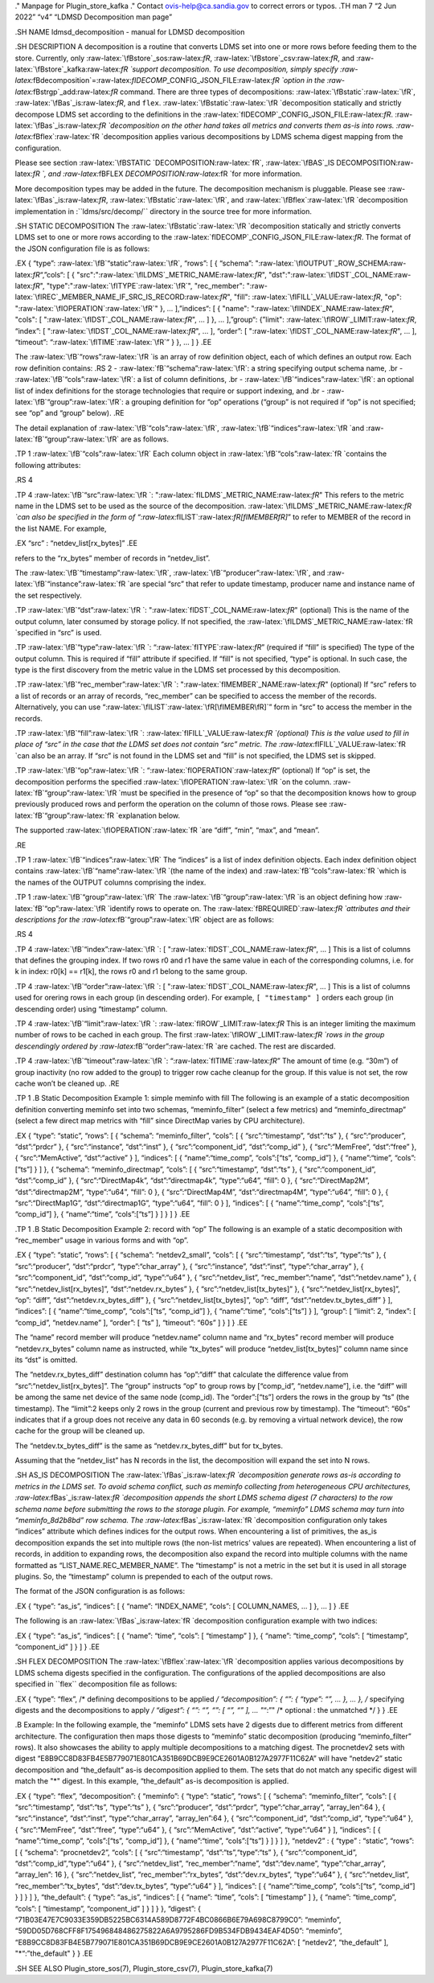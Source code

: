 .. role:: raw-latex(raw)
   :format: latex
..

." Manpage for Plugin_store_kafka ." Contact ovis-help@ca.sandia.gov to
correct errors or typos. .TH man 7 “2 Jun 2022” “v4” “LDMSD
Decomposition man page”

.SH NAME ldmsd_decomposition - manual for LDMSD decomposition

.SH DESCRIPTION A decomposition is a routine that converts LDMS set into
one or more rows before feeding them to the store. Currently, only
:raw-latex:`\fBstore`\_sos:raw-latex:`\fR`,
:raw-latex:`\fBstore`\_csv:raw-latex:`\fR`, and
:raw-latex:`\fBstore`\_kafka:raw-latex:`\fR `support decomposition. To
use decomposition, simply specify
:raw-latex:`\fBdecomposition`=:raw-latex:`\fIDECOMP`\_CONFIG_JSON_FILE:raw-latex:`\fR `option
in the :raw-latex:`\fBstrgp`\_add:raw-latex:`\fR` command. There are
three types of decompositions: :raw-latex:`\fBstatic`:raw-latex:`\fR`,
:raw-latex:`\fBas`\_is:raw-latex:`\fR`, and ``flex``.
:raw-latex:`\fBstatic`:raw-latex:`\fR `decomposition statically and
strictly decompose LDMS set according to the definitions in the
:raw-latex:`\fIDECOMP`\_CONFIG_JSON_FILE:raw-latex:`\fR`.
:raw-latex:`\fBas`\_is:raw-latex:`\fR `decomposition on the other hand
takes all metrics and converts them as-is into rows.
:raw-latex:`\fBflex`:raw-latex:`\fR `decomposition applies various
decompositions by LDMS schema digest mapping from the configuration.

Please see section :raw-latex:`\fBSTATIC `DECOMPOSITION:raw-latex:`\fR`,
:raw-latex:`\fBAS`\_IS DECOMPOSITION:raw-latex:`\fR `, and
:raw-latex:`\fBFLEX `DECOMPOSITION:raw-latex:`\fR `for more information.

More decomposition types may be added in the future. The decomposition
mechanism is pluggable. Please see
:raw-latex:`\fBas`\_is:raw-latex:`\fR`,
:raw-latex:`\fBstatic`:raw-latex:`\fR`, and
:raw-latex:`\fBflex`:raw-latex:`\fR `decomposition implementation in
:``ldms/src/decomp/`` directory in the source tree for more information.

.SH STATIC DECOMPOSITION The
:raw-latex:`\fBstatic`:raw-latex:`\fR `decomposition statically and
strictly converts LDMS set to one or more rows according to the
:raw-latex:`\fIDECOMP`\_CONFIG_JSON_FILE:raw-latex:`\fR`. The format of
the JSON configuration file is as follows:

.EX { “type”: :raw-latex:`\fB`“static”:raw-latex:`\fR`, “rows”: [ {
“schema”: ":raw-latex:`\fIOUTPUT`\_ROW_SCHEMA:raw-latex:`\fR`“,”cols“: [
{ "src":":raw-latex:`\fILDMS`\_METRIC_NAME:raw-latex:`\fR`",
"dst":":raw-latex:`\fIDST`\_COL_NAME:raw-latex:`\fR`",
"type":":raw-latex:`\fITYPE`:raw-latex:`\fR`", "rec_member":
":raw-latex:`\fIREC`\_MEMBER_NAME_IF_SRC_IS_RECORD:raw-latex:`\fR`",
"fill": :raw-latex:`\fIFILL`\_VALUE:raw-latex:`\fR`, "op":
":raw-latex:`\fIOPERATION`:raw-latex:`\fR`" }, … ],”indices“: [ {
"name": ":raw-latex:`\fIINDEX`\_NAME:raw-latex:`\fR`", "cols": [
":raw-latex:`\fIDST`\_COL_NAME:raw-latex:`\fR`", … ] }, … ],”group“:
{”limit": :raw-latex:`\fIROW`\_LIMIT:raw-latex:`\fR`, “index”: [
":raw-latex:`\fIDST`\_COL_NAME:raw-latex:`\fR`", … ], “order”: [
":raw-latex:`\fIDST`\_COL_NAME:raw-latex:`\fR`", … ], “timeout”:
“:raw-latex:`\fITIME`:raw-latex:`\fR`” } }, … ] } .EE

The :raw-latex:`\fB`“rows”:raw-latex:`\fR `is an array of row definition
object, each of which defines an output row. Each row definition
contains: .RS 2 - :raw-latex:`\fB`“schema”:raw-latex:`\fR`: a string
specifying output schema name, .br -
:raw-latex:`\fB`“cols”:raw-latex:`\fR`: a list of column definitions,
.br - :raw-latex:`\fB`“indices”:raw-latex:`\fR`: an optional list of
index definitions for the storage technologies that require or support
indexing, and .br - :raw-latex:`\fB`“group”:raw-latex:`\fR`: a grouping
definition for “op” operations (“group” is not required if “op” is not
specified; see “op” and “group” below). .RE

The detail explanation of :raw-latex:`\fB`“cols”:raw-latex:`\fR`,
:raw-latex:`\fB`“indices”:raw-latex:`\fR `and
:raw-latex:`\fB`“group”:raw-latex:`\fR` are as follows.

.TP 1 :raw-latex:`\fB`“cols”:raw-latex:`\fR` Each column object in
:raw-latex:`\fB`“cols”:raw-latex:`\fR `contains the following
attributes:

.RS 4

.TP 4 :raw-latex:`\fB`“src”:raw-latex:`\fR `:
":raw-latex:`\fILDMS`\_METRIC_NAME:raw-latex:`\fR`" This refers to the
metric name in the LDMS set to be used as the source of the
decomposition. :raw-latex:`\fILDMS`\_METRIC_NAME:raw-latex:`\fR `can
also be specified in the form of
“:raw-latex:`\fILIST`:raw-latex:`\fR[\fIMEMBER\fR]`” to refer to MEMBER
of the record in the list NAME. For example,

.EX “src” : “netdev_list[rx_bytes]” .EE

refers to the “rx_bytes” member of records in “netdev_list”.

The :raw-latex:`\fB`“timestamp”:raw-latex:`\fR`,
:raw-latex:`\fB`“producer”:raw-latex:`\fR`, and
:raw-latex:`\fB`“instance”:raw-latex:`\fR `are special “src” that refer
to update timestamp, producer name and instance name of the set
respectively.

.TP :raw-latex:`\fB`“dst”:raw-latex:`\fR `:
":raw-latex:`\fIDST`\_COL_NAME:raw-latex:`\fR`" (optional) This is the
name of the output column, later consumed by storage policy. If not
specified, the
:raw-latex:`\fILDMS`\_METRIC_NAME:raw-latex:`\fR `specified in “src” is
used.

.TP :raw-latex:`\fB`“type”:raw-latex:`\fR `:
“:raw-latex:`\fITYPE`:raw-latex:`\fR`” (required if “fill” is specified)
The type of the output column. This is required if “fill” attribute if
specified. If “fill” is not specified, “type” is optional. In such case,
the type is the first discovery from the metric value in the LDMS set
processed by this decomposition.

.TP :raw-latex:`\fB`“rec_member”:raw-latex:`\fR `:
":raw-latex:`\fIMEMBER`\_NAME:raw-latex:`\fR`" (optional) If “src”
refers to a list of records or an array of records, “rec_member” can be
specified to access the member of the records. Alternatively, you can
use “:raw-latex:`\fILIST`:raw-latex:`\fR[\fIMEMBER\fR]`” form in “src”
to access the member in the records.

.TP :raw-latex:`\fB`“fill”:raw-latex:`\fR `:
:raw-latex:`\fIFILL`\_VALUE:raw-latex:`\fR `(optional) This is the value
used to fill in place of “src” in the case that the LDMS set does not
contain “src” metric. The
:raw-latex:`\fIFILL`\_VALUE:raw-latex:`\fR `can also be an array. If
“src” is not found in the LDMS set and “fill” is not specified, the LDMS
set is skipped.

.TP :raw-latex:`\fB`“op”:raw-latex:`\fR `:
“:raw-latex:`\fIOPERATION`:raw-latex:`\fR`” (optional) If “op” is set,
the decomposition performs the specified
:raw-latex:`\fIOPERATION`:raw-latex:`\fR `on the column.
:raw-latex:`\fB`“group”:raw-latex:`\fR `must be specified in the
presence of “op” so that the decomposition knows how to group previously
produced rows and perform the operation on the column of those rows.
Please see :raw-latex:`\fB`“group”:raw-latex:`\fR `explanation below.

The supported :raw-latex:`\fIOPERATION`:raw-latex:`\fR `are “diff”,
“min”, “max”, and “mean”.

.RE

.TP 1 :raw-latex:`\fB`“indices”:raw-latex:`\fR` The “indices” is a list
of index definition objects. Each index definition object contains
:raw-latex:`\fB`“name”:raw-latex:`\fR `(the name of the index) and
:raw-latex:`\fB`“cols”:raw-latex:`\fR `which is the names of the OUTPUT
columns comprising the index.

.TP 1 :raw-latex:`\fB`“group”:raw-latex:`\fR` The
:raw-latex:`\fB`“group”:raw-latex:`\fR `is an object defining how
:raw-latex:`\fB`“op”:raw-latex:`\fR `identify rows to operate on. The
:raw-latex:`\fBREQUIRED`:raw-latex:`\fR `attributes and their
descriptions for the :raw-latex:`\fB`“group”:raw-latex:`\fR` object are
as follows:

.RS 4

.TP 4 :raw-latex:`\fB`“index”:raw-latex:`\fR `: [
":raw-latex:`\fIDST`\_COL_NAME:raw-latex:`\fR`", … ] This is a list of
columns that defines the grouping index. If two rows r0 and r1 have the
same value in each of the corresponding columns, i.e. for k in index:
r0[k] == r1[k], the rows r0 and r1 belong to the same group.

.TP 4 :raw-latex:`\fB`“order”:raw-latex:`\fR `: [
":raw-latex:`\fIDST`\_COL_NAME:raw-latex:`\fR`", … ] This is a list of
columns used for orering rows in each group (in descending order). For
example, ``[ "timestamp" ]`` orders each group (in descending order)
using “timestamp” column.

.TP 4 :raw-latex:`\fB`“limit”:raw-latex:`\fR `:
:raw-latex:`\fIROW`\_LIMIT:raw-latex:`\fR` This is an integer limiting
the maximum number of rows to be cached in each group. The first
:raw-latex:`\fIROW`\_LIMIT:raw-latex:`\fR `rows in the group
descendingly ordered by :raw-latex:`\fB`“order”:raw-latex:`\fR `are
cached. The rest are discarded.

.TP 4 :raw-latex:`\fB`“timeout”:raw-latex:`\fR `:
“:raw-latex:`\fITIME`:raw-latex:`\fR`” The amount of time (e.g. “30m”)
of group inactivity (no row added to the group) to trigger row cache
cleanup for the group. If this value is not set, the row cache won’t be
cleaned up. .RE

.TP 1 .B Static Decomposition Example 1: simple meminfo with fill The
following is an example of a static decomposition definition converting
meminfo set into two schemas, “meminfo_filter” (select a few metrics)
and “meminfo_directmap” (select a few direct map metrics with “fill”
since DirectMap varies by CPU architecture).

.EX { “type”: “static”, “rows”: [ { “schema”: “meminfo_filter”, “cols”:
[ { “src”:“timestamp”, “dst”:“ts” }, { “src”:“producer”, “dst”:“prdcr”
}, { “src”:“instance”, “dst”:“inst” }, { “src”:“component_id”,
“dst”:“comp_id” }, { “src”:“MemFree”, “dst”:“free” }, {
“src”:“MemActive”, “dst”:“active” } ], “indices”: [ {
“name”:“time_comp”, “cols”:[“ts”, “comp_id”] }, { “name”:“time”,
“cols”:[“ts”] } ] }, { “schema”: “meminfo_directmap”, “cols”: [ {
“src”:“timestamp”, “dst”:“ts” }, { “src”:“component_id”, “dst”:“comp_id”
}, { “src”:“DirectMap4k”, “dst”:“directmap4k”, “type”:“u64”, “fill”: 0
}, { “src”:“DirectMap2M”, “dst”:“directmap2M”, “type”:“u64”, “fill”: 0
}, { “src”:“DirectMap4M”, “dst”:“directmap4M”, “type”:“u64”, “fill”: 0
}, { “src”:“DirectMap1G”, “dst”:“directmap1G”, “type”:“u64”, “fill”: 0 }
], “indices”: [ { “name”:“time_comp”, “cols”:[“ts”, “comp_id”] }, {
“name”:“time”, “cols”:[“ts”] } ] } ] } .EE

.TP 1 .B Static Decomposition Example 2: record with “op” The following
is an example of a static decomposition with “rec_member” usage in
various forms and with “op”.

.EX { “type”: “static”, “rows”: [ { “schema”: “netdev2_small”, “cols”: [
{ “src”:“timestamp”, “dst”:“ts”, “type”:“ts” }, { “src”:“producer”,
“dst”:“prdcr”, “type”:“char_array” }, { “src”:“instance”, “dst”:“inst”,
“type”:“char_array” }, { “src”:“component_id”, “dst”:“comp_id”,
“type”:“u64” }, { “src”:“netdev_list”, “rec_member”:“name”,
“dst”:“netdev.name” }, { “src”:“netdev_list[rx_bytes]”,
“dst”:“netdev.rx_bytes” }, { “src”:“netdev_list[tx_bytes]” }, {
“src”:“netdev_list[rx_bytes]”, “op”: “diff”,
“dst”:“netdev.rx_bytes_diff” }, { “src”:“netdev_list[tx_bytes]”, “op”:
“diff”, “dst”:“netdev.tx_bytes_diff” } ], “indices”: [ {
“name”:“time_comp”, “cols”:[“ts”, “comp_id”] }, { “name”:“time”,
“cols”:[“ts”] } ], “group”: [ “limit”: 2, “index”: [ “comp_id”,
“netdev.name” ], “order”: [ “ts” ], “timeout”: “60s” ] } ] } .EE

The “name” record member will produce “netdev.name” column name and
“rx_bytes” record member will produce “netdev.rx_bytes” column name as
instructed, while “tx_bytes” will produce “netdev_list[tx_bytes]” column
name since its “dst” is omitted.

The “netdev.rx_bytes_diff” destination column has “op”:“diff” that
calculate the difference value from “src”:“netdev_list[rx_bytes]”. The
“group” instructs “op” to group rows by [“comp_id”, “netdev.name”],
i.e. the “diff” will be among the same net device of the same node
(comp_id). The “order”:[“ts”] orders the rows in the group by “ts” (the
timestamp). The “limit”:2 keeps only 2 rows in the group (current and
previous row by timestamp). The “timeout”: “60s” indicates that if a
group does not receive any data in 60 seconds (e.g. by removing a
virtual network device), the row cache for the group will be cleaned up.

The “netdev.tx_bytes_diff” is the same as “netdev.rx_bytes_diff” but for
tx_bytes.

Assuming that the “netdev_list” has N records in the list, the
decomposition will expand the set into N rows.

.SH AS_IS DECOMPOSITION The
:raw-latex:`\fBas`\_is:raw-latex:`\fR `decomposition generate rows as-is
according to metrics in the LDMS set. To avoid schema conflict, such as
meminfo collecting from heterogeneous CPU architectures,
:raw-latex:`\fBas`\_is:raw-latex:`\fR `decomposition appends the short
LDMS schema digest (7 characters) to the row schema name before
submitting the rows to the storage plugin. For example, “meminfo” LDMS
schema may turn into “meminfo_8d2b8bd” row schema. The
:raw-latex:`\fBas`\_is:raw-latex:`\fR `decomposition configuration only
takes “indices” attribute which defines indices for the output rows.
When encountering a list of primitives, the as_is decomposition expands
the set into multiple rows (the non-list metrics’ values are repeated).
When encountering a list of records, in addition to expanding rows, the
decomposition also expand the record into multiple columns with the name
formatted as “LIST_NAME.REC_MEMBER_NAME”. The “timestamp” is not a
metric in the set but it is used in all storage plugins. So, the
“timestamp” column is prepended to each of the output rows.

The format of the JSON configuration is as follows:

.EX { “type”: “as_is”, “indices”: [ { “name”: “INDEX_NAME”, “cols”: [
COLUMN_NAMES, … ] }, … ] } .EE

The following is an :raw-latex:`\fBas`\_is:raw-latex:`\fR `decomposition
configuration example with two indices:

.EX { “type”: “as_is”, “indices”: [ { “name”: “time”, “cols”: [
“timestamp” ] }, { “name”: “time_comp”, “cols”: [ “timestamp”,
“component_id” ] } ] } .EE

.SH FLEX DECOMPOSITION The
:raw-latex:`\fBflex`:raw-latex:`\fR `decomposition applies various
decompositions by LDMS schema digests specified in the configuration.
The configurations of the applied decompositions are also specified in
``flex`` decomposition file as follows:

.EX { “type”: “flex”, /\* defining decompositions to be applied */
“decomposition”: { “”: { “type”: “”, … }, … }, /* specifying digests and
the decompositions to apply */ “digest”: { “”: “”, “”: [ “”, “” ], …
"*\ “:”" /\* optional : the unmatched \*/ } } .EE

.B Example: In the following example, the “meminfo” LDMS sets have 2
digests due to different metrics from different architecture. The
configuration then maps those digests to “meminfo” static decomposition
(producing “meminfo_filter” rows). It also showcases the ability to
apply multiple decompositions to a matching digest. The procnetdev2 sets
with digest
“E8B9CC8D83FB4E5B779071E801CA351B69DCB9E9CE2601A0B127A2977F11C62A” will
have “netdev2” static decomposition and “the_default” as-is
decomposition applied to them. The sets that do not match any specific
digest will match the "*" digest. In this example, “the_default” as-is
decomposition is applied.

.EX { “type”: “flex”, “decomposition”: { “meminfo”: { “type”: “static”,
“rows”: [ { “schema”: “meminfo_filter”, “cols”: [ { “src”:“timestamp”,
“dst”:“ts”, “type”:“ts” }, { “src”:“producer”, “dst”:“prdcr”,
“type”:“char_array”, “array_len”:64 }, { “src”:“instance”, “dst”:“inst”,
“type”:“char_array”, “array_len”:64 }, { “src”:“component_id”,
“dst”:“comp_id”, “type”:“u64” }, { “src”:“MemFree”, “dst”:“free”,
“type”:“u64” }, { “src”:“MemActive”, “dst”:“active”, “type”:“u64” } ],
“indices”: [ { “name”:“time_comp”, “cols”:[“ts”, “comp_id”] }, {
“name”:“time”, “cols”:[“ts”] } ] } ] }, “netdev2” : { “type” : “static”,
“rows”: [ { “schema”: “procnetdev2”, “cols”: [ { “src”:“timestamp”,
“dst”:“ts”,“type”:“ts” }, { “src”:“component_id”,
“dst”:“comp_id”,“type”:“u64” }, { “src”:“netdev_list”,
“rec_member”:“name”, “dst”:“dev.name”, “type”:“char_array”, “array_len”:
16 }, { “src”:“netdev_list”, “rec_member”:“rx_bytes”,
“dst”:“dev.rx_bytes”, “type”:“u64” }, { “src”:“netdev_list”,
“rec_member”:“tx_bytes”, “dst”:“dev.tx_bytes”, “type”:“u64” } ],
“indices”: [ { “name”:“time_comp”, “cols”:[“ts”, “comp_id”] } ] } ] },
“the_default”: { “type”: “as_is”, “indices”: [ { “name”: “time”, “cols”:
[ “timestamp” ] }, { “name”: “time_comp”, “cols”: [ “timestamp”,
“component_id” ] } ] } }, “digest”: {
“71B03E47E7C9033E359DB5225BC6314A589D8772F4BC0866B6E79A698C8799C0”:
“meminfo”,
“59DD05D768CFF8F175496848486275822A6A9795286FD9B534FDB9434EAF4D50”:
“meminfo”,
“E8B9CC8D83FB4E5B779071E801CA351B69DCB9E9CE2601A0B127A2977F11C62A”: [
“netdev2”, “the_default” ], "\*“:”the_default" } } .EE

.SH SEE ALSO Plugin_store_sos(7), Plugin_store_csv(7),
Plugin_store_kafka(7)
